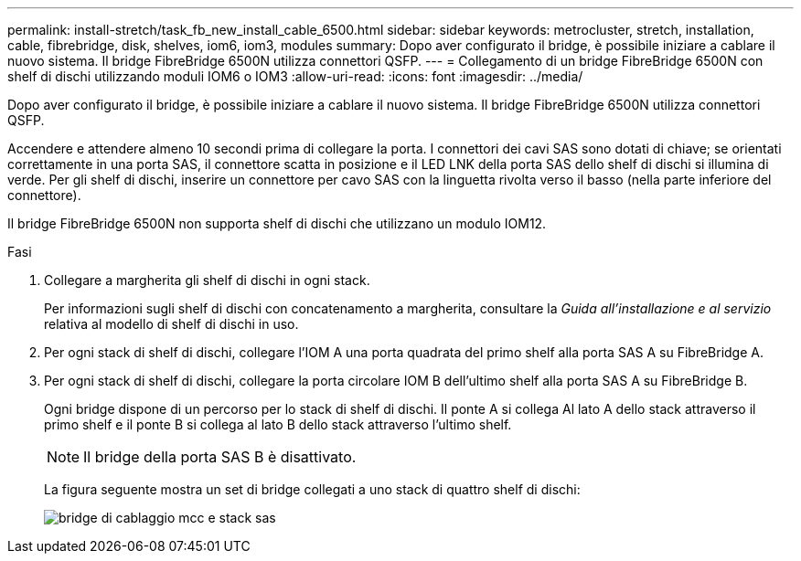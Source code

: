 ---
permalink: install-stretch/task_fb_new_install_cable_6500.html 
sidebar: sidebar 
keywords: metrocluster, stretch, installation, cable, fibrebridge, disk, shelves, iom6, iom3, modules 
summary: Dopo aver configurato il bridge, è possibile iniziare a cablare il nuovo sistema. Il bridge FibreBridge 6500N utilizza connettori QSFP. 
---
= Collegamento di un bridge FibreBridge 6500N con shelf di dischi utilizzando moduli IOM6 o IOM3
:allow-uri-read: 
:icons: font
:imagesdir: ../media/


[role="lead"]
Dopo aver configurato il bridge, è possibile iniziare a cablare il nuovo sistema. Il bridge FibreBridge 6500N utilizza connettori QSFP.

Accendere e attendere almeno 10 secondi prima di collegare la porta. I connettori dei cavi SAS sono dotati di chiave; se orientati correttamente in una porta SAS, il connettore scatta in posizione e il LED LNK della porta SAS dello shelf di dischi si illumina di verde. Per gli shelf di dischi, inserire un connettore per cavo SAS con la linguetta rivolta verso il basso (nella parte inferiore del connettore).

Il bridge FibreBridge 6500N non supporta shelf di dischi che utilizzano un modulo IOM12.

.Fasi
. Collegare a margherita gli shelf di dischi in ogni stack.
+
Per informazioni sugli shelf di dischi con concatenamento a margherita, consultare la _Guida all'installazione e al servizio_ relativa al modello di shelf di dischi in uso.

. Per ogni stack di shelf di dischi, collegare l'IOM A una porta quadrata del primo shelf alla porta SAS A su FibreBridge A.
. Per ogni stack di shelf di dischi, collegare la porta circolare IOM B dell'ultimo shelf alla porta SAS A su FibreBridge B.
+
Ogni bridge dispone di un percorso per lo stack di shelf di dischi. Il ponte A si collega Al lato A dello stack attraverso il primo shelf e il ponte B si collega al lato B dello stack attraverso l'ultimo shelf.

+

NOTE: Il bridge della porta SAS B è disattivato.

+
La figura seguente mostra un set di bridge collegati a uno stack di quattro shelf di dischi:

+
image::../media/mcc_cabling_bridge_and_sas_stack.gif[bridge di cablaggio mcc e stack sas]


